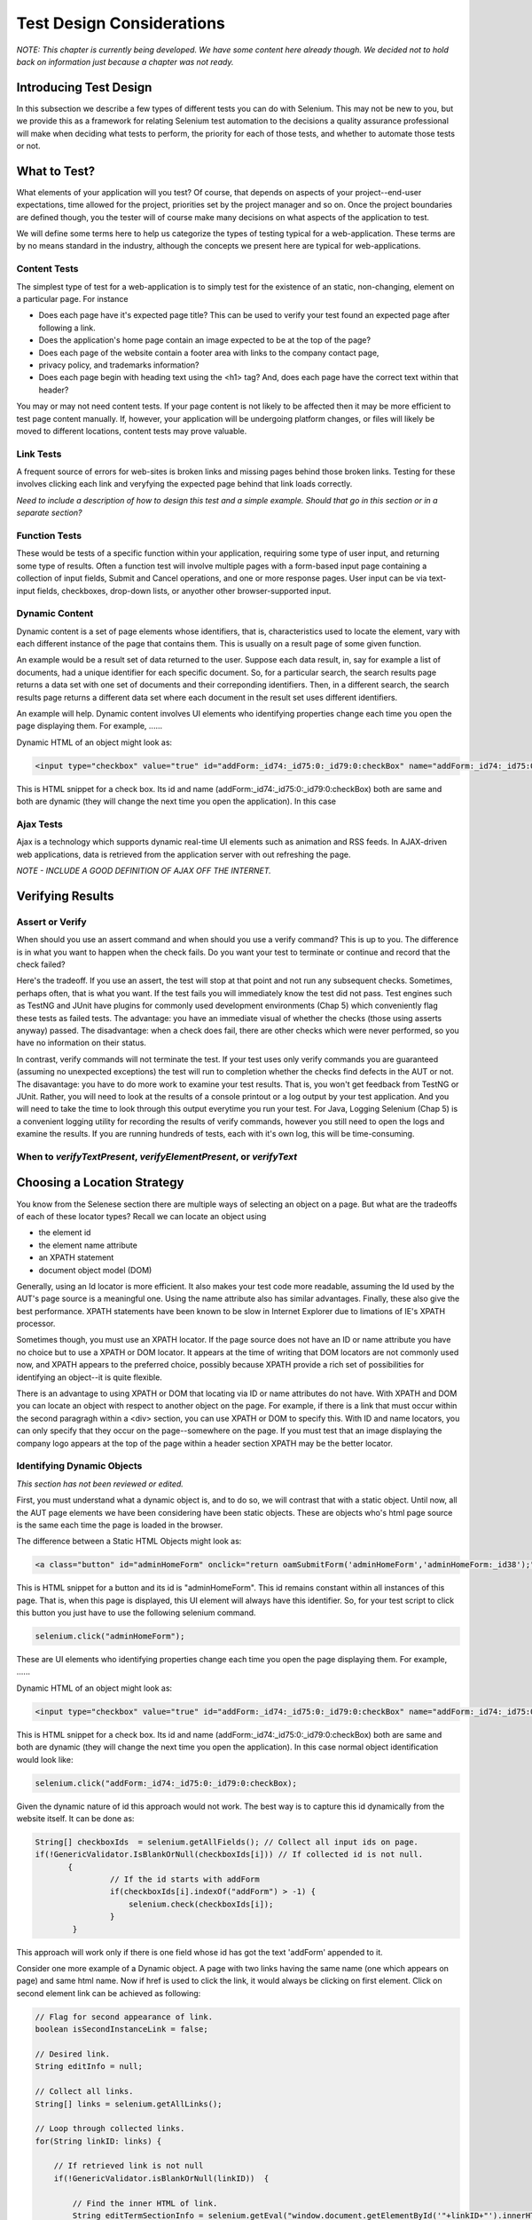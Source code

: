 
Test Design Considerations 
==========================

.. _chapter06-reference:

*NOTE: This chapter is currently being developed.  We have some content here already though.  We decided not to hold back on information just because a chapter was not ready.*


Introducing Test Design
-----------------------

In this subsection we describe a few types of different tests you can do with Selenium.  This may not
be new to you, but we provide this as a framework for relating Selenium
test automation to the decisions a quality assurance professional will make when deciding what tests 
to perform, the priority for each of those tests, and whether to automate those tests or not.


What to Test?
-------------

What elements of your application will you test?  Of course, that depends on aspects of your
project--end-user expectations, time allowed for the project, priorities set by the project manager
and so on.  Once the project boundaries are defined though, you the tester will of course 
make many decisions on what aspects of the application to test.

We will define some terms here to help us categorize the types of testing typical for a web-application.
These terms are by no means standard in the industry, although the concepts we present here are typical
for web-applications.

   
Content Tests
~~~~~~~~~~~~~
The simplest type of test for a web-application is to simply test for the existence
of an static, non-changing, element on a particular page.  For instance

- Does each page have it's expected page title?  This can be used to verify your test found an expected page after following a link.
- Does the application's home page contain an image expected to be at the top of the page?  
- Does each page of the website contain a footer area with links to the company contact page,
- privacy policy, and trademarks information?  
- Does each page begin with heading text using the <h1> tag?  And, does each page have the correct text within that header?

You may or may not need content tests.  If your page content is not likely to be affected then it may be more efficient to test page content manually.  If, however, your application will be undergoing platform changes, or files will likely be moved to different locations, content tests may prove valuable.

Link Tests
~~~~~~~~~~
A frequent source of errors for web-sites is broken links and missing pages behind those broken links.  Testing for these involves clicking each link and veryfying the expected page behind that link loads correctly.

*Need to include a description of how to design this test and a simple example.  Should that go in this section or in a separate section?*  


Function Tests
~~~~~~~~~~~~~~
These would be tests of a specific function within your application, requiring some type of user input, and returning some type of results.  Often a function test will involve multiple pages with a form-based input page containing a collection of input fields, Submit and Cancel operations, and one or more response pages.  User input can be via text-input fields, checkboxes, drop-down lists, or anyother other browser-supported input.


Dynamic Content
~~~~~~~~~~~~~~~
Dynamic content is a set of page elements whose identifiers, that is, characteristics used to locate the element, vary with each different instance of the page that contains them.  This is usually on a result page of some given function.  

An example would be a result set of data returned to the user.  Suppose each data result, in, say for example a list of documents, had a unique identifier for each specific document.  So, for a particular search, the search results page returns a data set with one set of documents and their correponding identifiers.  Then, in a different search, the search results page returns a different data set where each document in the result set uses different identifiers.

An example will help.  Dynamic content involves UI elements who identifying properties change each time you open the page 
displaying them.  For example, ......

Dynamic HTML of an object might look as:
           
.. code-block:: html

    <input type="checkbox" value="true" id="addForm:_id74:_id75:0:_id79:0:checkBox" name="addForm:_id74:_id75:0:_id79:0:checkBox"/>

This is HTML snippet for a check box. Its id and name 
(addForm:_id74:_id75:0:_id79:0:checkBox) both are same and both are dynamic 
(they will change the next time you open the application). In this case


Ajax Tests
~~~~~~~~~~ 

Ajax is a technology which supports dynamic real-time UI elements such as animation and RSS feeds.
In AJAX-driven web applications, data is retrieved from the application server with out refreshing 
the page. 

*NOTE - INCLUDE A GOOD DEFINITION OF AJAX OFF THE INTERNET.*

Verifying Results
-----------------

Assert or Verify
~~~~~~~~~~~~~~~~

When should you use an assert command and when should you use a verify command?  This is up to you.
The difference is in what you want to happen when the check fails.  Do you want your test to terminate
or continue and record that the check failed?

Here's the tradeoff. If you use an assert, the test will stop at that point and not run any subsequent checks.  Sometimes, perhaps often, that is what you want.  If the test fails you will immediately know the test did not pass.  Test engines such as TestNG and JUnit have plugins for commonly used development environments (Chap 5) which conveniently flag these tests as failed tests.  The advantage:  you have an immediate visual of whether the checks (those using asserts anyway) passed.
The disadvantage:  when a check does fail, there are other checks which were never performed, so you have no information on their status.

In contrast, verify commands will not terminate the test.  If your test uses only verify commands you are guaranteed (assuming no unexpected exceptions) the test will run to completion whether the checks find defects in the AUT or not.  The disavantage:  you have to do more work to examine your test results.  That is, you won't get feedback from TestNG or JUnit.  Rather, you will need to look at the results of a console printout or a log output by your test application.  And you will need to take the time to look through this output everytime you run your test.  For Java, Logging Selenium (Chap 5) is a convenient logging utility for recording the results of verify commands, however you still need to open the logs and examine the results.  If you are running hundreds of tests, each with it's own log, this will be time-consuming. 

When to *verifyTextPresent*, *verifyElementPresent*, or *verifyText* 
~~~~~~~~~~~~~~~~~~~~~~~~~~~~~~~~~~~~~~~~~~~~~~~~~~~~~~~~~~~~~~~~~~~~


Choosing a Location Strategy
----------------------------

You know from the Selenese section there are multiple ways of selecting an object on a page.
But what are the tradeoffs of each of these locator types?  Recall we can locate an object using

- the element id
- the element name attribute
- an XPATH statement
- document object model (DOM)

Generally, using an Id locator is more efficient.  It also makes your test code more readable, assuming
the Id used by the AUT's page source is a meaningful one.  Using the name attribute also has similar advantages.  Finally, these also give the best performance.  XPATH statements have been known to be slow
in Internet Explorer due to limations of IE's XPATH processor.
  
Sometimes though, you must use an XPATH locator.  If the page source does not have an ID or name attribute you have no choice but to use a XPATH or DOM locator.  It appears at the time of writing that DOM locators are not commonly used now, and XPATH appears to the preferred choice, possibly because XPATH provide a rich set of possibilities for identifying an object--it is quite flexible.

There is an advantage to using XPATH or DOM that locating via ID or name attributes do not have. With
XPATH and DOM you can locate an object with respect to another object on the page.  For example, if 
there is a link that must occur within the second paragragh within a <div> section, you can use XPATH or DOM to specify this.  With ID and name locators, you can only specify that they occur on the page--somewhere on the page.  If you must test that an image displaying the company logo appears at 
the top of the page within a header section XPATH may be the better locator. 


Identifying Dynamic Objects
~~~~~~~~~~~~~~~~~~~~~~~~~~~

*This section has not been reviewed or edited.*

First, you must understand what a dynamic object is, and to do so, we will contrast that with a static object.  Until now, all the AUT page elements we have been considering have been static objects.  These are objects who's html page source is the same each time the page is loaded in the browser.

The difference between a Static HTML Objects might look as:
           
.. code-block:: html

    <a class="button" id="adminHomeForm" onclick="return oamSubmitForm('adminHomeForm','adminHomeForm:_id38');" href="#">View Archived Allocation Events</a>

This is HTML snippet for a button and its id is "adminHomeForm". This id remains
constant within all instances of this page. That is, when this page is displayed, 
this UI element will always have this identifier.  So, for your test script to click this button you just
have to use the following selenium command.

.. code-block:: java

    selenium.click("adminHomeForm");

These are UI elements who identifying properties change each time you open the page 
displaying them.  For example, ......

Dynamic HTML of an object might look as:
           
.. code-block:: html

    <input type="checkbox" value="true" id="addForm:_id74:_id75:0:_id79:0:checkBox" name="addForm:_id74:_id75:0:_id79:0:checkBox"/>

This is HTML snippet for a check box. Its id and name 
(addForm:_id74:_id75:0:_id79:0:checkBox) both are same and both are dynamic 
(they will change the next time you open the application). In this case
normal object identification would look like:

.. code-block:: java

    selenium.click("addForm:_id74:_id75:0:_id79:0:checkBox);

Given the dynamic nature of id this approach would not work. The best way is 
to capture this id dynamically from the website itself. It can be done as:

.. code-block:: java

   String[] checkboxIds  = selenium.getAllFields(); // Collect all input ids on page.
   if(!GenericValidator.IsBlankOrNull(checkboxIds[i])) // If collected id is not null.
          {
                   // If the id starts with addForm
                   if(checkboxIds[i].indexOf("addForm") > -1) {                       
                       selenium.check(checkboxIds[i]);                    
                   }
           }

.. Santi: I'm not sure if this is a good example... We can just do this by
   using a simple CSS or XPATH locator.
   
.. Tarun: Please elaborate more on css locators.   

This approach will work only if there is one field whose id has got the text 
'addForm' appended to it.

Consider one more example of a Dynamic object. A page with two links having the
same name (one which appears on page) and same html name. Now if href is used 
to click the link, it would always be clicking on first element. Click on second
element link can be achieved as following:

.. code-block:: java

    // Flag for second appearance of link.
    boolean isSecondInstanceLink = false;
    
    // Desired link.
    String editInfo = null;

    // Collect all links.
    String[] links = selenium.getAllLinks();

    // Loop through collected links.
    for(String linkID: links) {

        // If retrieved link is not null
        if(!GenericValidator.isBlankOrNull(linkID))  {

            // Find the inner HTML of link.
            String editTermSectionInfo = selenium.getEval("window.document.getElementById('"+linkID+"').innerHTML");

            // If retrieved link is expected link.
            if(editTermSectionInfo.equalsIgnoreCase("expectedlink")) {

                // If it is second appearance of link then save the link id and break the loop.
                if(isSecondInstanceLink) {
                    editInfo = linkID;
                    break;
                }

            // Set the second appearance of Autumn term link to true as
            isSecondInstanceLink = true;
            }
        }
    }
    
    // Click on link.
    selenium.click(editInfo);
                   


How can I avoid using complex xpath expressions to my test?
~~~~~~~~~~~~~~~~~~~~~~~~~~~~~~~~~~~~~~~~~~~~~~~~~~~~~~~~~~~
If the elements in HTML (button, table, label, etc) have element IDs, 
then one can reliably retrieve all elements without ever resorting
to xpath. These element IDs should be explicitly created by the application.
But non-descriptive element ID (i.e. id_147) tends to cause two problems: 
first, each time the application is deployed, different element ids could be generated. 
Second, a non-specific element id makes it hard for automation testers to keep 
track of and determine which element ids are required for testing.

You might consider trying the `UI-Element`_ extension in this situation.

.. _`UI-Element`: http://wiki.openqa.org/display/SIDE/Contributed+Extensions+and+Formats#ContributedExtensionsandFormats-UIElementLocator

Locator Performance
~~~~~~~~~~~~~~~~~~~

Custom Locators
~~~~~~~~~~~~~~~
  
*This section is not yet developed.*

  
.. Dave: New suggested section. I've been documenting location strategies and 
   it's possible in RC to add new strategies. Maybe an advanced topic but 
   something that isn't documented elsewhere to my knowledge.



Testing Ajax Applications
-------------------------


Waiting for an AJAX Element
~~~~~~~~~~~~~~~~~~~~~~~~~~~
In AJAX-driven web applications, using Selenium's *waitForPageToLoad* wouldn't work as 
the page is not actually 
loaded to refresh the AJAX element. Pausing the test execution for a specified period of time is also not a good 
approach as web element might appear later or earlier than expected leading
to invalid test failures (reported failures that aren't actually failures). 
A better approach would be to wait for a predefined 
period and then continue execution as soon as the element is found.

For instance, consider a page which brings a link (link=ajaxLink) on click of a button 
on page (without refreshing the page)
This could be handled by Selenium using a *for* loop. 

.. code-block:: bash
   
   // Loop initialization.
   for (int second = 0;; second++) {
	
	// If loop is reached 60 seconds then break the loop.
	if (second >= 60) break;
	
	// Search for element "link=ajaxLink" and if available then break loop.
	try { if (selenium.isElementPresent("link=ajaxLink")) break; } catch (Exception e) {}
	
	// Pause for 1 second.
	Thread.sleep(1000);
	
   } 

   
   
UI Mapping
----------

A UI map is a centralized location for an application's UI elements and then the 
test script uses the UI Map for locating elements to be tested.

.. Santi: Yeah, there's a pretty used extension for this (UI-element), it's 
   also very well integrated with selenium IDE.   

A UI map is a repository, that is, a storage location, for all test script objects.  UI maps have several advantages.

- Having centralized location for UI objects instead of having them scattered 
  through out the script.  This makes script maintanence easier and more efficient.
- Cryptic HTML identifiers and names can be given more human-readable increasing the 
  readability of test scripts.

Consider following example (in java) of selenium tests for a website: 

.. code-block:: java

   public void testNew() throws Exception { 
   		selenium.open("http://www.test.com");
   		selenium.type("loginForm:tbUsername", "xxxxxxxx");
   		selenium.click("loginForm:btnLogin");
   		selenium.click("adminHomeForm:_activitynew");
   		selenium.waitForPageToLoad("30000");
   		selenium.click("addEditEventForm:_idcancel");
   		selenium.waitForPageToLoad("30000");
   		selenium.click("adminHomeForm:_activityold");
   		selenium.waitForPageToLoad("30000");
   } 
   
There is hardly any thing comprehensible from script. 
Even the regular users of application would not be able to figure out 
as to what script does. A better script would have been:
   
.. code-block:: java

   public void testNew() throws Exception {
   		selenium.open("http://www.test.com");
   		selenium.type(admin.username, "xxxxxxxx");
   		selenium.click(admin.loginbutton);
   		selenium.click(admin.events.createnewevent);
   		selenium.waitForPageToLoad("30000");
   		selenium.click(admin.events.cancel);
   		selenium.waitForPageToLoad("30000");
   		selenium.click(admin.events.viewoldevents);
   		selenium.waitForPageToLoad("30000");
   }
   
Though again there are no comments provided in the script but it is
more comprehensible because of the keywords used in scripts. (please
beware that UI Map is not a replacement for comments!) A more comprehensible 
script could look like this.
   
.. code-block:: java

   public void testNew() throws Exception {

		// Open app url.
   		selenium.open("http://www.test.com");
   		
   		// Provide admin username.
   		selenium.type(admin.username, "xxxxxxxx");
   		
   		// Click on Login button.
   		selenium.click(admin.loginbutton);
   		
   		// Click on Create New Event button.
   		selenium.click(admin.events.createnewevent);
   		selenium.waitForPageToLoad("30000");
   		
   		// Click on Cancel button.
   		selenium.click(admin.events.cancel);
   		selenium.waitForPageToLoad("30000");
   		
   		// Click on View Old Events button.
   		selenium.click(admin.events.viewoldevents);
   		selenium.waitForPageToLoad("30000");
   }
   
The whole idea is to have a centralized location for objects and using 
comprehensible names for those objects. To achieve this, properties files can 
be used in java. A properties file contains key/value pairs, where each 
key and value are strings.
   
Consider a property file *prop.properties* which has got definition of 
HTML object used above 
   
.. code-block:: java
   
   admin.username = loginForm:tbUsername
   admin.loginbutton = loginForm:btnLogin
   admin.events.createnewevent = adminHomeForm:_activitynew
   admin.events.cancel = addEditEventForm:_idcancel
   admin.events.viewoldevents = adminHomeForm:_activityold
   
Our objects still refer to html objects, but we have introduced a layer 
of abstraction between the test script and UI elements.
Values can be read from the properties file and used in Test Class to implement UI 
Map. For more on Properties files follow this URL_.

.. _URL: http://java.sun.com/docs/books/tutorial/essential/environment/properties.html

Bitmap Comparison
------------------
*This section has not been developed yet.*

.. Tarun: Bitmap comparison is about comparison of two images. This feature 
   is available in commercial web automation tools and helps in UI testing (or
   I guess so)
   Santi: I'm not really sure how this can be achieved using Selenium. The only
   idea that I have right now is calculating the checksum of the image and 
   comparing that with the one of the image that should be present there, like:

   <pseudocode>
     img_url = sel.get_attribute("//img[@src]")
     image = wget(img_url)
     assertEqual(get_md5(image), "MD5SUMEXPECTED12341234KJL234")
   </pseudocode>

   But I've never implemented this before...

.. Santi: Isn't the "Advanced Selenium" chapter better for this topic to be 
   placed on?




Solving Common Web-App Problems 
-------------------------------
*This section has not been developed yet.*

* Handling Login/Logout State 
* Processing a Result Set 



Organizing Your Test Scripts 
----------------------------
*This section has not been developed yet.*


Organizing Your Test Suites 
----------------------------
*This section has not been developed yet.*

Data Driven Testing
~~~~~~~~~~~~~~~~~~~
*This section needs an introduction and it has not been completed yet.*

**In Python:**

.. code-block:: python

   # Collection of String values
   source = open("input_file.txt", "r")
   values = source.readlines()
   source.close()
   # Execute For loop for each String in the values array
   for search in values:
       sel.open("/")
       sel.type("q", search)
       sel.click("btnG")
       sel.waitForPageToLoad("30000")
       self.failUnless(sel.is_text_present("Results * for " + search))

Why would we want a separate file with data in it for our tests?  One 
important method of testing concerns running the same test repetetively with 
differnt data values.  This is called *Data Driven Testing* and is a very 
common testing task.  Test automation tools, Selenium included, generally 
handle this as it's often a common reason for building test automation to 
support manual testing methods.

The Python script above opens a text file.  This file contains a different search
string on each line. The code then saves this in an array of strings, and at last,
it's iterating over the strings array and doing the search and assert on each.

This is a very basic example of what you can do, but the idea is to show you
things that can easily be done with either a programming or scripting 
language when they're difficult or even impossible to do using Selenium-IDE.

Refer to `Selnium RC wiki`_ for examples on reading data from spread sheet or using
data provider capabilities of TestNG with java client driver.

.. _`Selnium RC wiki`: http://wiki.openqa.org/pages/viewpage.action?pageId=21430298


Handling Errors
---------------

*Note: This section is not yet developed.*

Error Reporting
~~~~~~~~~~~~~~~


Recovering From Failure
~~~~~~~~~~~~~~~~~~~~~~~

A quick note though--recognize that your programming language's exception-
handling support can be used for error handling and recovery.

.. TODO: Complete this... Not sure if the scenario that I put is the best example to use
.. Then, what if google.com is down at the moment of our tests? Even if that sounds
   completely impossible. We can create a recovery scenario for that test. We can
   make our tests to wait for a certain amount of time and try again:

.. The idea here is to use a try-catch statement to grab a really unexpected
   error.

*This section has not been developed yet.*

.. Tarun: Here Test attempt is re made against a website which comes up with 
   something unexpected i.e. pop up window or unexpected page etc, I guess 
   for selenium this largely depends on how tests are designed. Say in case 
   of java Try Catch Block might help achieving this.

.. Santi: Isn't the "Advanced Selenium" chapter better for this topic to be 
   placed on?

   
   
Database Validations
~~~~~~~~~~~~~~~~~~~~~

Since you can also do database queries from your favorite programming 
language, assuming you have database support functions, why not using them
for some data validations/retrieval on the Application Under Test?

Consider example of Registration process where in registered email address
is to be retrieved from database. Specific cases of establishing DB connection 
and retrieving data from DB would be:

**In Java:**

.. code-block:: java

   // Load Microsoft SQL Server JDBC driver.   
   Class.forName("com.microsoft.sqlserver.jdbc.SQLServerDriver");
      
   // Prepare connection url.
   String url = "jdbc:sqlserver://192.168.1.180:1433;DatabaseName=TEST_DB";
   
   // Get connection to DB.
   public static Connection con = 
   DriverManager.getConnection(url, "username", "password");
   
   // Create statement object which would be used in writing DDL and DML 
   // SQL statement.
   public static Statement stmt = con.createStatement();
   
   // Send SQL SELECT statements to the database via the Statement.executeQuery
   // method which returns the requested information as rows of data in a 
   // ResultSet object.
   
   ResultSet result =  stmt.executeQuery
   ("select top 1 email_address from user_register_table");
   
   // Fetch value of "email_address" from "result" object.
   String emailaddress = result.getString("email_address");
   
   // Use the fetched value to login to application.
   selenium.type("userid", emailaddress);
   
This is very simple example of data retrieval from DB in Java.
A more complex test could be to validate that inactive users are not able
to login to application. This wouldn't take too much work from what you've 
already seen.
